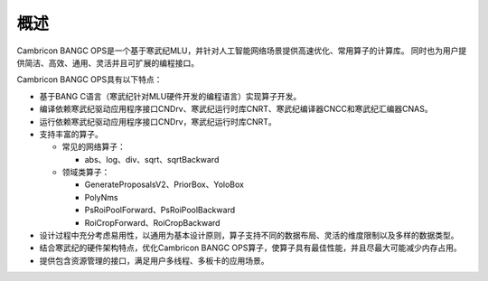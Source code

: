 .. _概述:

概述
====

Cambricon BANGC OPS是一个基于寒武纪MLU，并针对人工智能网络场景提供高速优化、常用算子的计算库。
同时也为用户提供简洁、高效、通用、灵活并且可扩展的编程接口。

Cambricon BANGC OPS具有以下特点：

- 基于BANG C语言（寒武纪针对MLU硬件开发的编程语言）实现算子开发。
- 编译依赖寒武纪驱动应用程序接口CNDrv、寒武纪运行时库CNRT、寒武纪编译器CNCC和寒武纪汇编器CNAS。
- 运行依赖寒武纪驱动应用程序接口CNDrv，寒武纪运行时库CNRT。


- 支持丰富的算子。

  -  常见的网络算子：

     * abs、log、div、sqrt、sqrtBackward
  
  -  领域类算子：
  
     * GenerateProposalsV2、PriorBox、YoloBox
     * PolyNms
     * PsRoiPoolForward、PsRoiPoolBackward
     * RoiCropForward、RoiCropBackward

	 

- 设计过程中充分考虑易用性，以通用为基本设计原则，算子支持不同的数据布局、灵活的维度限制以及多样的数据类型。
- 结合寒武纪的硬件架构特点，优化Cambricon BANGC OPS算子，使算子具有最佳性能，并且尽最大可能减少内存占用。
- 提供包含资源管理的接口，满足用户多线程、多板卡的应用场景。



